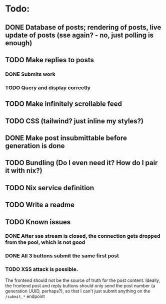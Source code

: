 * Todo:
** DONE Database of posts; rendering of posts, live update of posts (sse again? - no, just polling is enough)
** TODO Make replies to posts
*** DONE Submits work
*** TODO Query and display correctly
** TODO Make infinitely scrollable feed
** TODO CSS (tailwind? just inline my styles?)
** DONE Make post insubmittable before generation is done
** TODO Bundling (Do I even need it? How do I pair it with nix?)
** TODO Nix service definition
** TODO Write a readme
** TODO Known issues
*** DONE After sse stream is closed, the connection gets dropped from the pool, which is not good
*** DONE All 3 buttons submit the same first post
*** TODO XSS attack is possible.
The frontend should not be the source of truth for the post content. Ideally, the frontend post and reply buttons should only send the post number (a generation UUID, perhaps?), so that I can't just submit anything on the ~/submit_*~ endpoint
